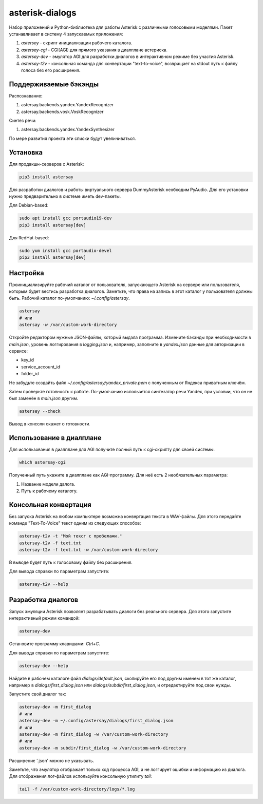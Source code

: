 ================
asterisk-dialogs
================

Набор приложений и Python-библиотека для работы Asterisk с различными
голосовыми моделями. Пакет устанавливает в систему 4 запускаемых приложения:

1. `astersay` - скрипт инициализации рабочего каталога.
2. `astersay-cgi` - CGI(AGI) для прямого указания в диалплане астериска.
3. `astersay-dev` - эмулятор AGI для разработки диалогов в интерактивном
   режиме без участия Asterisk.
4. `astersay-t2v` - консольная команда для конвертации "text-to-voice",
   возвращает на stdout путь к файлу голоса без его расширения.


Поддерживаемые бэкэнды
----------------------

Распознавание:

1. astersay.backends.yandex.YandexRecognizer
2. astersay.backends.vosk.VoskRecognizer

Синтез речи:

1. astersay.backends.yandex.YandexSynthesizer

По мере развития проекта эти списки будут увеличиваться.


Установка
---------

Для продакшн-серверов с Asterisk:

.. code-block:: shell

    pip3 install astersay

Для разработки диалогов и работы виртуального сервера DummyAsterisk необходим
PyAudio. Для его установки нужно предварительно в системе иметь dev-пакеты.

Для Debian-based:

.. code-block:: shell

    sudo apt install gcc portaudio19-dev
    pip3 install astersay[dev]

Для RedHat-based:

.. code-block:: shell

    sudo yum install gcc portaudio-devel
    pip3 install astersay[dev]


Настройка
---------

Проинициализируйте рабочий каталог от пользователя, запускающего Asterisk
на сервере или пользователя, которым будет вестись разработка диалогов.
Заметьте, что права на запись в этот каталог у пользователя должны быть.
Рабочий каталог по-умолчанию: `~/.config/astersay`.

.. code-block:: shell

    astersay
    # или
    astersay -w /var/custom-work-directory

Откройте редактором нужные JSON-файлы, который выдала программа.
Измените бэкэнды при необходимости в `main.json`, уровень логгирования в
`logging.json` и, например, заполните в `yandex.json` данные для авторизации
в сервисе:

* key_id
* service_account_id
* folder_id

Не забудьте создайть файл `~/.config/astersay/yandex_private.pem` с полученным
от Яндекса приватным ключём.

Затем проверьте готовность к работе. По-умолчанию использется синтезатор речи
Yandex, при условии, что он не был заменён в `main.json` другим.

.. code-block:: shell

    astersay --check

Вывод в консоли скажет о готовности.


Использование в диалплане
-------------------------

Для использования в диалплане для AGI получите полный путь к cgi-скрипту для
своей системы.

.. code-block:: shell

    which astersay-cgi

Полученный путь укажите в диалплане как AGI-программу. Для неё есть 2
необязательных параметра:

1. Название модели далога.
2. Путь к рабочему каталогу.


Консольная конвертация
----------------------

Без запуска Asterisk на любом компьютере возможна конвертация текста в
WAV-файлы. Для этого передайте команде "Text-To-Voice" текст одним из
следующих способов:

.. code-block:: shell

    astersay-t2v -t "Мой текст с пробелами."
    astersay-t2v -f text.txt
    astersay-t2v -f text.txt -w /var/custom-work-directory

В выводе будет путь к голосовому файлу без расширения.


Для вывода справки по параметрам запустите:

.. code-block:: shell

    astersay-t2v --help


Разработка диалогов
-------------------

Запуск эмуляции Asterisk позволяет разрабатывать диалоги без реального сервера.
Для этого запустите интерактивный режим командой:

.. code-block:: shell

    astersay-dev

Остановите программу клавишами: `Ctrl+C`.


Для вывода справки по параметрам запустите:

.. code-block:: shell

    astersay-dev --help

Найдите в рабочем каталоге файл `dialogs/default.json`, скопируйте его под
другим именем в тот же каталог, например в `dialogs/first_dialog.json` или
`dialogs/subdir/first_dialog.json`, и отредактируйте под свои нужды.

Запустите свой диалог так:

.. code-block:: shell

    astersay-dev -m first_dialog
    # или
    astersay-dev -m ~/.config/astersay/dialogs/first_dialog.json
    # или
    astersay-dev -m first_dialog -w /var/custom-work-directory
    # или
    astersay-dev -m subdir/first_dialog -w /var/custom-work-directory

Расширение '.json' можно не указывать.

Заметьте, что эмулятор отображает только ход процесса AGI, а не логгирует
ошибки и информацию из диалога. Для отображения лог-файлов используйте
консольную утилиту `tail`:

.. code-block:: shell

    tail -f /var/custom-work-directory/logs/*.log
